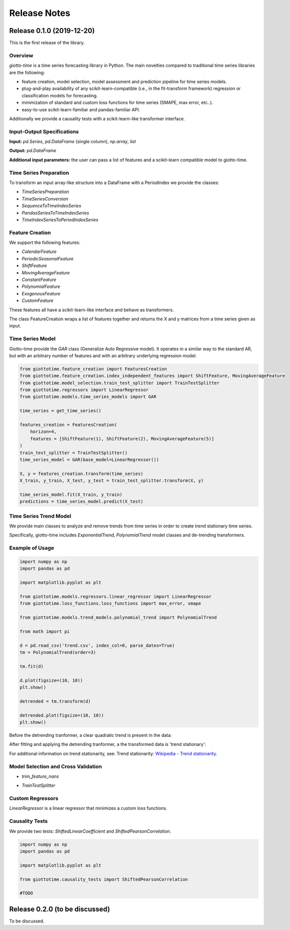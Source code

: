 Release Notes
================

Release 0.1.0 (2019-12-20)
--------------------------
This is the first release of the library.

Overview
~~~~~~~~
`giotto-time` is a time series forecasting library in Python. The main novelties
compared to traditional time series libraries are the following:

- feature creation, model selection, model assessment and prediction pipeline for time series models.
- plug-and-play availability of any scikit-learn-compatible (i.e., in the fit-transform framework) regression or classification models for forecasting.
- minimization of standard and custom loss functions for time series (SMAPE, max error, etc..).
- easy-to-use scikit-learn-familiar and pandas-familiar API.

Additionally we provide a causality tests with a scikit-learn-like transformer interface.


Input-Output Specifications
~~~~~~~~~~~~~~~~~~~~~~~~~~~

**Input:** `pd.Series`, `pd.DataFrame` (single column), `np.array`, `list`

**Output:** `pd.DataFrame`

**Additional input parameters:** the user can pass a list of features and a scikit-learn
compatible model to giotto-time.


Time Series Preparation
~~~~~~~~~~~~~~~~~~~~~~~~
To transform an input array-like structure into a DataFrame with a PeriodIndex
we provide the classes:

- `TimeSeriesPreparation`
- `TimeSeriesConversion`
- `SequenceToTimeIndexSeries`
- `PandasSeriesToTimeIndexSeries`
- `TimeIndexSeriesToPeriodIndexSeries`


Feature Creation
~~~~~~~~~~~~~~~~
We support the following features:

- `CalendarFeature`
- `PeriodicSeasonalFeature`
- `ShiftFeature`
- `MovingAverageFeature`
- `ConstantFeature`
- `PolynomialFeature`
- `ExogenousFeature`
- `CustomFeature`

These features all have a scikit-learn-like interface and behave as transformers.

The class FeatureCreation wraps a list of features together and returns the X and y
matrices from a time series given as input.

Time Series Model
~~~~~~~~~~~~~~~~~
Giotto-time provide the `GAR` class (Generalize Auto Regressive model).
It operates in a similar way to the standard AR, but with an arbitrary number of
features and with an arbitrary underlying regression model.

.. image:: ../../../../images/gar.png
    :width: 60%
    :align: center

.. code-block:: python

    from giottotime.feature_creation import FeaturesCreation
    from giottotime.feature_creation.index_independent_features import ShiftFeature, MovingAverageFeature
    from giottotime.model_selection.train_test_splitter import TrainTestSplitter
    from giottotime.regressors import LinearRegressor
    from giottotime.models.time_series_models import GAR

    time_series = get_time_series()

    features_creation = FeaturesCreation(
        horizon=4,
        features = [ShiftFeature(1), ShiftFeature(2), MovingAverageFeature(5)]
    )
    train_test_splitter = TrainTestSplitter()
    time_series_model = GAR(base_model=LinearRegressor())

    X, y = features_creation.transform(time_series)
    X_train, y_train, X_test, y_test = train_test_splitter.transform(X, y)

    time_series_model.fit(X_train, y_train)
    predictions = time_series_model.predict(X_test)

Time Series Trend Model
~~~~~~~~~~~~~~~~~~~~~~~
We provide main classes to analyze and remove trends from time series in order to create trend stationary time series.

Specifically, giotto-time includes `ExponentialTrend`, `PolynomialTrend` model classes and de-trending transformers.

Example of Usage
~~~~~~~~~~~~~~~~

.. code-block:: python

    import numpy as np
    import pandas as pd

    import matplotlib.pyplot as plt

    from giottotime.models.regressors.linear_regressor import LinearRegressor
    from giottotime.loss_functions.loss_functions import max_error, smape

    from giottotime.models.trend_models.polynomial_trend import PolynomialTrend

    from math import pi

    d = pd.read_csv('trend.csv', index_col=0, parse_dates=True)
    tm = PolynomialTrend(order=3)

    tm.fit(d)

    d.plot(figsize=(10, 10))
    plt.show()

    detrended = tm.transform(d)

    detrended.plot(figsize=(10, 10))
    plt.show()

Before the detrending tranformer, a clear quadratic trend is present in the data:

.. image:: ../../../../images/trend.png
    :width: 60%
    :align: center

After fitting and applying the detrending tranformer, a the transformed data is 'trend stationary':

.. image:: ../../../../images/no_trend.png
    :width: 60%
    :align: center

For additional information on trend stationarity, see:
Trend stationarity: `Wikipedia - Trend stationarity <https://en.wikipedia.org/wiki/Trend_stationary />`_.


Model Selection and Cross Validation
~~~~~~~~~~~~~~~~~~~~~~~~~~~~~~~~~~~~~
- `trim_feature_nans`

.. image:: ../../../../images/trimmer.png
    :width: 60%
    :align: center

- `TrainTestSplitter`



Custom Regressors
~~~~~~~~~~~~~~~~~

`LinearRegressor` is a linear regressor that minimizes a custom loss functions.

Causality Tests
~~~~~~~~~~~~~~~
We provide two tests: `ShiftedLinearCoefficient` and `ShiftedPearsonCorrelation`.

.. code-block:: python

    import numpy as np
    import pandas as pd

    import matplotlib.pyplot as plt

    from giottotime.causality_tests import ShiftedPearsonCorrelation

    #TODO


Release 0.2.0 (to be discussed)
-------------------------------
To be discussed.
